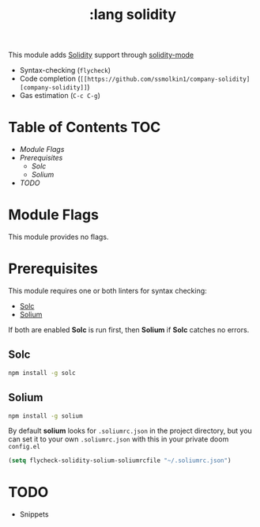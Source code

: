 #+TITLE: :lang solidity

This module adds [[https://github.com/ethereum/solidity][Solidity]] support through [[https://github.com/ethereum/emacs-solidity][solidity-mode]]

+ Syntax-checking (~flycheck~)
+ Code completion (~[[https://github.com/ssmolkin1/company-solidity][company-solidity]]~)
+ Gas estimation (~C-c C-g~)

* Table of Contents :TOC:
- [[Module Flags][Module Flags]]
- [[Prerequisites][Prerequisites]]
  - [[Solc][Solc]]
  - [[Solium][Solium]]
- [[TODO][TODO]]

* Module Flags
This module provides no flags.

* Prerequisites
This module requires one or both linters for syntax checking:

+ [[https://github.com/ethereum/solc-js][Solc]]
+ [[http://solium.readthedocs.io/en/latest/user-guide.html#installation][Solium]]

If both are enabled *Solc* is run first, then *Solium* if *Solc* catches no
errors.

** Solc
#+BEGIN_SRC sh
npm install -g solc
#+END_SRC

** Solium
#+BEGIN_SRC sh
npm install -g solium
#+END_SRC

By default *solium* looks for ~.soliumrc.json~ in the project directory, but you
can set it to your own ~.soliumrc.json~ with this in your private doom
~config.el~

#+BEGIN_SRC emacs-lisp
(setq flycheck-solidity-solium-soliumrcfile "~/.soliumrc.json")
#+END_SRC

* TODO
+ Snippets
